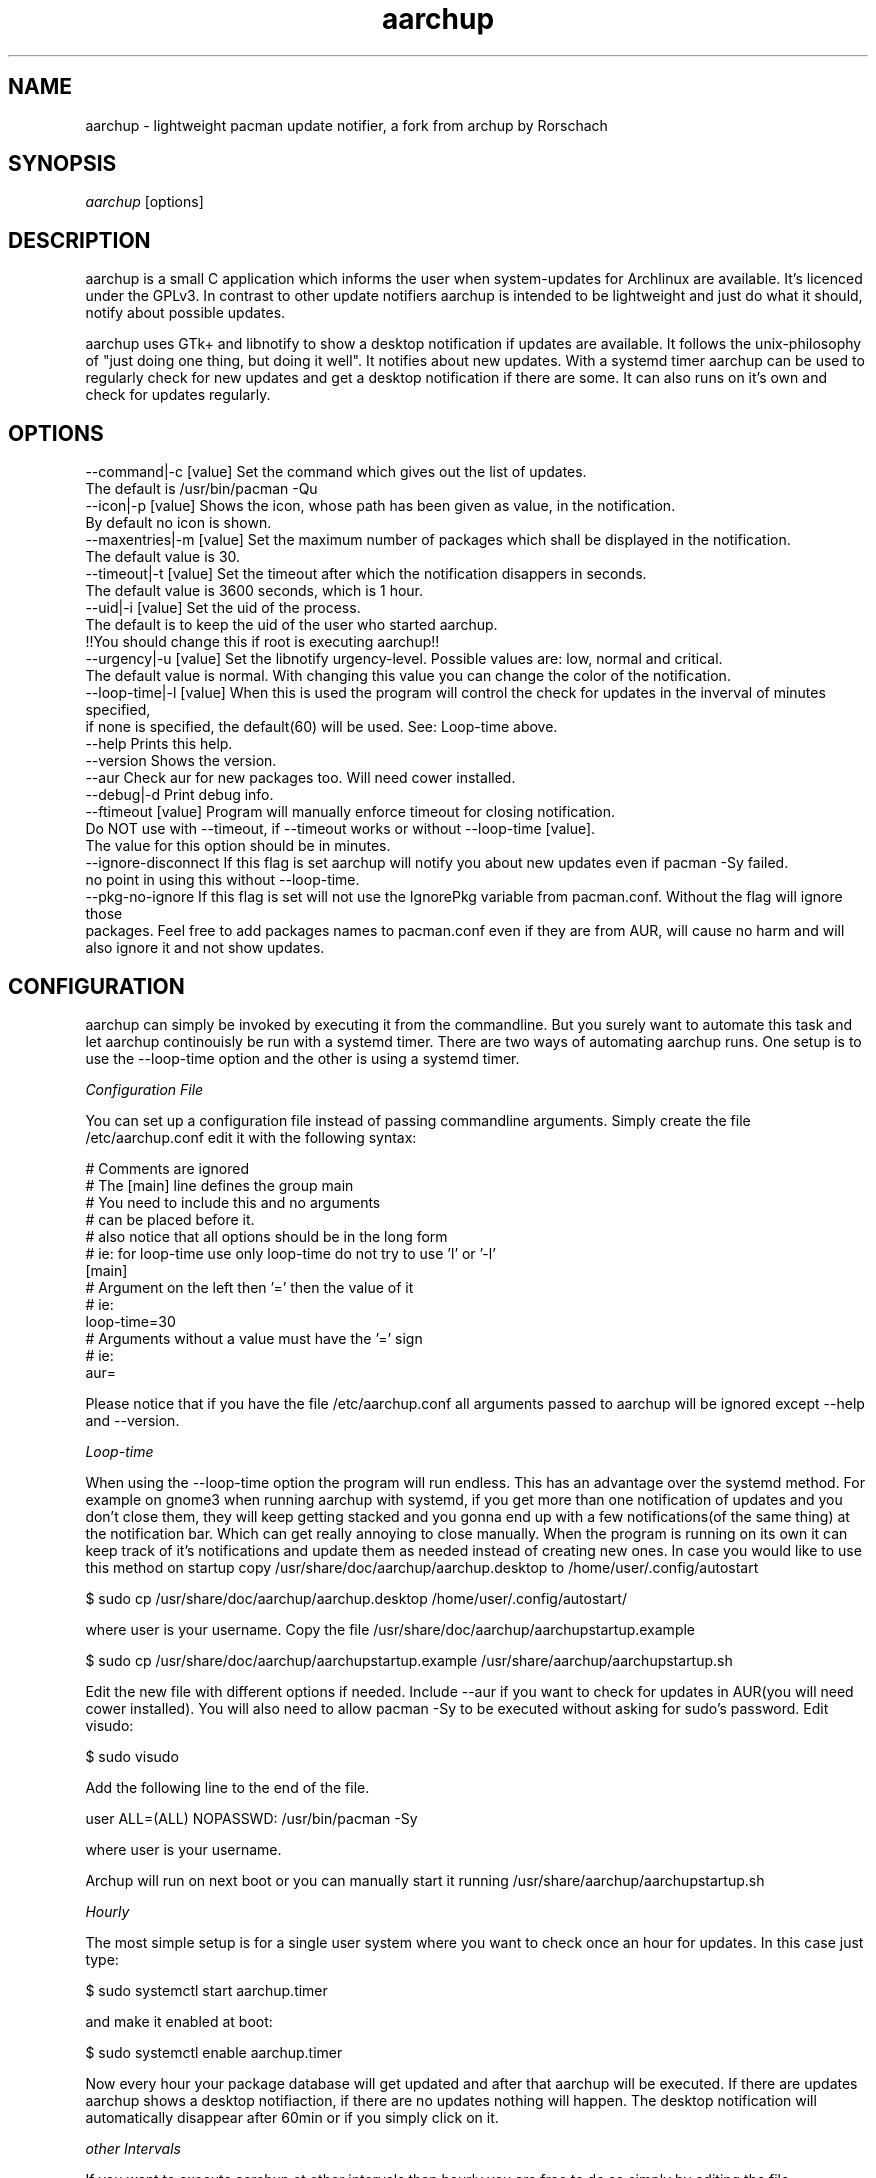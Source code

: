 .TH "aarchup" "1" "JUN 2011" "aericson <de.ericson@gmail.com>" ""
.SH "NAME"
aarchup \- lightweight pacman update notifier, a fork from archup by Rorschach
.SH "SYNOPSIS"
\fIaarchup\fR [options]
.SH "DESCRIPTION"
aarchup is a small C application which informs the user when system\-updates for Archlinux are available. It's licenced under the GPLv3. In contrast to other update notifiers aarchup is intended to be lightweight and just do what it should, notify about possible updates.

aarchup uses GTk+ and libnotify to show a desktop notification if updates are available. It follows the unix-philosophy of "just doing one thing, but doing it well". It notifies about new updates. With a systemd timer aarchup can be used to regularly check for new updates and get a desktop notification if there are some. It can also runs on it's own and check for updates regularly.
.SH "OPTIONS"
          --command|-c [value]        Set the command which gives out the list of updates.
                                      The default is /usr/bin/pacman -Qu
          --icon|-p [value]           Shows the icon, whose path has been given as value, in the notification.
                                      By default no icon is shown.
          --maxentries|-m [value]     Set the maximum number of packages which shall be displayed in the notification.
                                      The default value is 30.
          --timeout|-t [value]        Set the timeout after which the notification disappers in seconds.
                                      The default value is 3600 seconds, which is 1 hour.
          --uid|-i [value]            Set the uid of the process.
                                      The default is to keep the uid of the user who started aarchup.
                                      !!You should change this if root is executing aarchup!!
          --urgency|-u [value]        Set the libnotify urgency-level. Possible values are: low, normal and critical.
                                      The default value is normal. With changing this value you can change the color of the notification.
          --loop-time|-l [value]      When this is used the program will control the check for updates in the inverval of minutes specified,
                                      if none is specified, the default(60) will be used. See: Loop-time above.
          --help                      Prints this help.
          --version                   Shows the version.
          --aur                       Check aur for new packages too. Will need cower installed.
          --debug|-d                  Print debug info.
          --ftimeout [value]          Program will manually enforce timeout for closing notification.
                                      Do NOT use with --timeout, if --timeout works or without --loop-time [value].
                                      The value for this option should be in minutes.
          --ignore-disconnect         If this flag is set aarchup will notify you about new updates even if pacman -Sy failed.
                                      no point in using this without --loop-time.
          --pkg-no-ignore             If this flag is set will not use the IgnorePkg variable from pacman.conf. Without the flag will ignore those
                                      packages. Feel free to add packages names to pacman.conf even if they are from AUR, will cause no harm and will
                                      also ignore it and not show updates.



.SH "CONFIGURATION"
aarchup can simply be invoked by executing it from the commandline. But you surely want to automate this task and let aarchup continouisly be run with a systemd timer.
There are two ways of automating aarchup runs. One setup is to use the --loop-time option and the other is using a systemd timer.

\fIConfiguration File\fR

You can set up a configuration file instead of passing commandline arguments.
Simply create the file /etc/aarchup.conf
edit it with the following syntax:
.PP
    # Comments are ignored
    # The [main] line defines the group main
    # You need to include this and no arguments
    # can be placed before it.
    # also notice that all options should be in the long form
    # ie: for loop-time use only loop-time do not try to use 'l' or '-l'
    [main]
    # Argument on the left then '=' then the value of it
    # ie:
    loop-time=30
    # Arguments without a value must have the '=' sign
    # ie:
    aur=
.PP
Please notice that if you have the file /etc/aarchup.conf all arguments passed to aarchup will be ignored except --help and --version.

\fILoop-time\fR

When using the --loop-time option the program will run endless. This has an advantage over the systemd method. For example on gnome3 when running aarchup with systemd, if you get more than one notification of updates and you don't close them, they will keep getting stacked and you gonna end up with a few notifications(of the same thing) at the notification bar. Which can get really annoying to close manually.
When the program is running on its own it can keep track of it's notifications and update them as needed instead of creating new ones.
In case you would like to use this method on startup copy /usr/share/doc/aarchup/aarchup.desktop to /home/user/.config/autostart

.PP
         $ sudo cp /usr/share/doc/aarchup/aarchup.desktop /home/user/.config/autostart/
.PP
where user is your username.
Copy the file /usr/share/doc/aarchup/aarchupstartup.example
.PP
         $ sudo cp /usr/share/doc/aarchup/aarchupstartup.example /usr/share/aarchup/aarchupstartup.sh
.PP
Edit the new file with different options if needed. Include --aur if you want to check for updates in AUR(you will need cower installed).
You will also need to allow pacman -Sy to be executed without asking for sudo's password.
Edit visudo:
.PP
         $ sudo visudo
.PP
Add the following line to the end of the file.
.PP
         user ALL=(ALL) NOPASSWD: /usr/bin/pacman -Sy
.PP
where user is your username.

Archup will run on next boot or you can manually start it running /usr/share/aarchup/aarchupstartup.sh


\fIHourly\fR

The most simple setup is for a single user system where you want to check once an hour for updates. In this case just type:
.PP
          $ sudo systemctl start aarchup.timer
.PP
and make it enabled at boot:
.PP
          $ sudo systemctl enable aarchup.timer
.PP 
Now every hour your package database will get updated and after that aarchup will be executed. If there are updates aarchup shows a desktop notifiaction, if there are no updates nothing will happen. The desktop notification will automatically disappear after 60min or if you simply click on it.

\fIother Intervals\fR

If you want to execute aarchup at other intervals than hourly you are free to do so simply by editing the file /etc/systemd/system/aarchup.timer

Some hints on this:
 * you can adjust the timeout value, before the notification will disappear with the --timeout option of aarchup

.SH "AUTHORS"
Written originally by Rorschach.
aarchup by aericson.
.SH "CREDITS"
Most of the credits goes to Rorshach for the original archup.
The features made in the fork was made by aericson and can
be found in the CHANGELOG file.
Also some minor changes were made by Andrew Kravchuk and can be
found at his github(https://github.com/lockie/archup) logs.
.SH "REPORTING BUGS"
Bugs? If you find one, send an email to de.ericson@gmail.com
or at https://bbs.archlinux.org/viewtopic.php?id=119129
.SH "COPYRIGHT"
Copyright 2011 aericson <de.ericson@gmail.com>

This program is free software: you can redistribute it and/or modify
it under the terms of the GNU General Public License as published by
the Free Software Foundation, either version 3 of the License, or
(at your option) any later version.

This program is distributed in the hope that it will be useful,
but WITHOUT ANY WARRANTY; without even the implied warranty of
MERCHANTABILITY or FITNESS FOR A PARTICULAR PURPOSE.  See the
GNU General Public License for more details.

You should have received a copy of the GNU General Public License
along with this program.  If not, see <http://www.gnu.org/licenses/>. 
